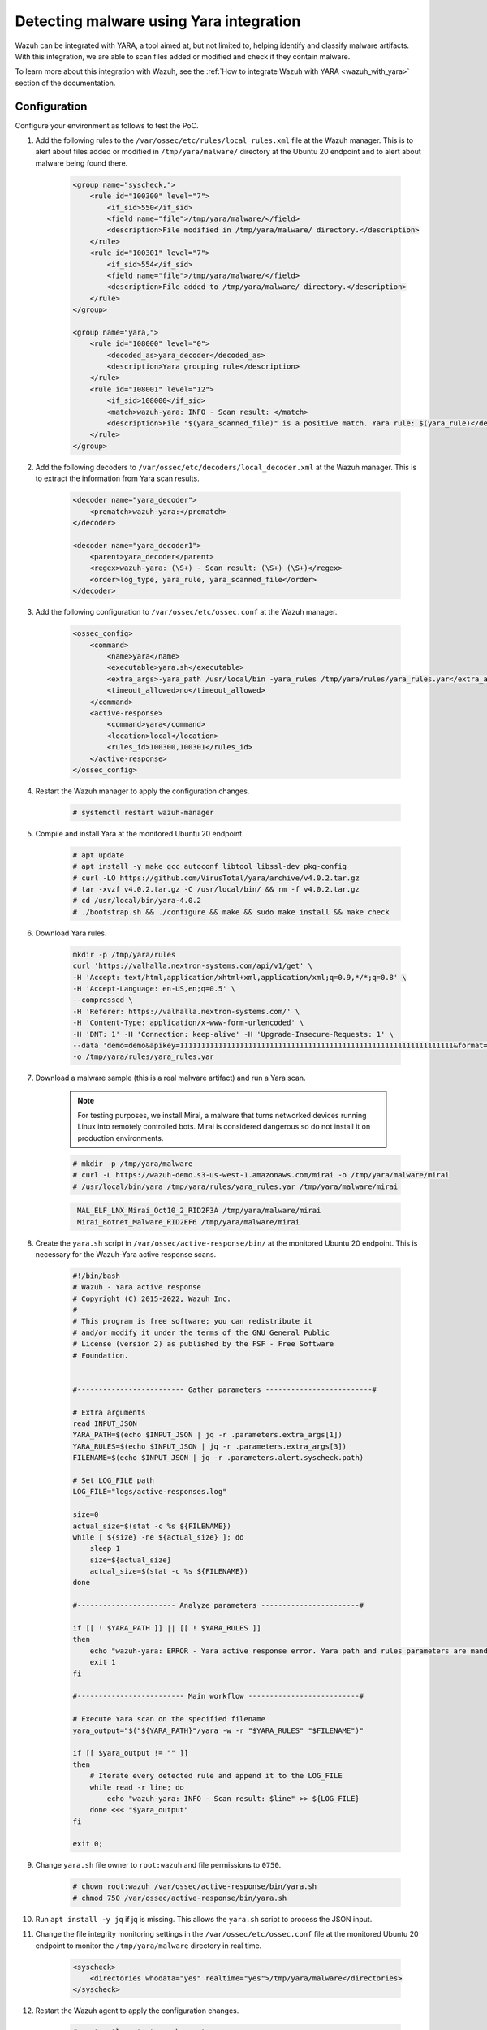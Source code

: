 .. meta::
  :description: Wazuh can be integrated with YARA to scan files that have been added or modified, and also check if they contain malware. Learn more about this in this PoC.

.. _poc_detect_yara:

Detecting malware using Yara integration
========================================

Wazuh can be integrated with YARA, a tool aimed at, but not limited to, helping identify and classify malware artifacts. With this integration, we are able to scan files added or modified and check if they contain malware.

To learn more about this integration with Wazuh, see the :ref:`How to integrate Wazuh with YARA <wazuh_with_yara>` section of the documentation.


Configuration
-------------

Configure your environment as follows to test the PoC.

#. Add the following rules to the ``/var/ossec/etc/rules/local_rules.xml`` file at the Wazuh manager. This is to alert about files added or modified in ``/tmp/yara/malware/`` directory at the Ubuntu 20 endpoint and to alert about malware being found there.

    .. code-block:: XML

        <group name="syscheck,">
            <rule id="100300" level="7">
                <if_sid>550</if_sid>
                <field name="file">/tmp/yara/malware/</field>
                <description>File modified in /tmp/yara/malware/ directory.</description>
            </rule>
            <rule id="100301" level="7">
                <if_sid>554</if_sid>
                <field name="file">/tmp/yara/malware/</field>
                <description>File added to /tmp/yara/malware/ directory.</description>
            </rule>
        </group>

        <group name="yara,">
            <rule id="108000" level="0">
                <decoded_as>yara_decoder</decoded_as>
                <description>Yara grouping rule</description>
            </rule>
            <rule id="108001" level="12">
                <if_sid>108000</if_sid>
                <match>wazuh-yara: INFO - Scan result: </match>
                <description>File "$(yara_scanned_file)" is a positive match. Yara rule: $(yara_rule)</description>
            </rule>
        </group>


#. Add the following decoders to ``/var/ossec/etc/decoders/local_decoder.xml`` at the Wazuh manager. This is to extract the information from Yara scan results.

    .. code-block:: XML

        <decoder name="yara_decoder">
            <prematch>wazuh-yara:</prematch>
        </decoder>

        <decoder name="yara_decoder1">
            <parent>yara_decoder</parent>
            <regex>wazuh-yara: (\S+) - Scan result: (\S+) (\S+)</regex>
            <order>log_type, yara_rule, yara_scanned_file</order>
        </decoder>

#. Add the following configuration to ``/var/ossec/etc/ossec.conf`` at the Wazuh manager.

    .. code-block:: XML

        <ossec_config>
            <command>
                <name>yara</name>
                <executable>yara.sh</executable>
                <extra_args>-yara_path /usr/local/bin -yara_rules /tmp/yara/rules/yara_rules.yar</extra_args>
                <timeout_allowed>no</timeout_allowed>
            </command>
            <active-response>
                <command>yara</command>
                <location>local</location>
                <rules_id>100300,100301</rules_id>
            </active-response>
        </ossec_config>

#. Restart the Wazuh manager to apply the configuration changes.

    .. code-block:: console

        # systemctl restart wazuh-manager

#. Compile and install Yara at the monitored Ubuntu 20 endpoint.

    .. code-block:: console

        # apt update
        # apt install -y make gcc autoconf libtool libssl-dev pkg-config
        # curl -LO https://github.com/VirusTotal/yara/archive/v4.0.2.tar.gz
        # tar -xvzf v4.0.2.tar.gz -C /usr/local/bin/ && rm -f v4.0.2.tar.gz
        # cd /usr/local/bin/yara-4.0.2
        # ./bootstrap.sh && ./configure && make && sudo make install && make check

#. Download Yara rules.

    .. code-block:: none

        mkdir -p /tmp/yara/rules
        curl 'https://valhalla.nextron-systems.com/api/v1/get' \
        -H 'Accept: text/html,application/xhtml+xml,application/xml;q=0.9,*/*;q=0.8' \
        -H 'Accept-Language: en-US,en;q=0.5' \
        --compressed \
        -H 'Referer: https://valhalla.nextron-systems.com/' \
        -H 'Content-Type: application/x-www-form-urlencoded' \
        -H 'DNT: 1' -H 'Connection: keep-alive' -H 'Upgrade-Insecure-Requests: 1' \
        --data 'demo=demo&apikey=1111111111111111111111111111111111111111111111111111111111111111&format=text' \
        -o /tmp/yara/rules/yara_rules.yar

#. Download a malware sample (this is a real malware artifact) and run a Yara scan.

    .. note:: For testing purposes, we install Mirai, a malware that turns networked devices running Linux into remotely controlled bots. Mirai is considered dangerous so do not install it on production environments.

    .. code-block:: console

        # mkdir -p /tmp/yara/malware
        # curl -L https://wazuh-demo.s3-us-west-1.amazonaws.com/mirai -o /tmp/yara/malware/mirai
        # /usr/local/bin/yara /tmp/yara/rules/yara_rules.yar /tmp/yara/malware/mirai

    .. code-block:: none
       :class: output

        MAL_ELF_LNX_Mirai_Oct10_2_RID2F3A /tmp/yara/malware/mirai
        Mirai_Botnet_Malware_RID2EF6 /tmp/yara/malware/mirai


#. Create the ``yara.sh`` script in ``/var/ossec/active-response/bin/`` at the monitored Ubuntu 20 endpoint. This is necessary for the Wazuh-Yara active response scans.

    .. code-block:: bash

      #!/bin/bash
      # Wazuh - Yara active response
      # Copyright (C) 2015-2022, Wazuh Inc.
      #
      # This program is free software; you can redistribute it
      # and/or modify it under the terms of the GNU General Public
      # License (version 2) as published by the FSF - Free Software
      # Foundation.


      #------------------------- Gather parameters -------------------------#

      # Extra arguments
      read INPUT_JSON
      YARA_PATH=$(echo $INPUT_JSON | jq -r .parameters.extra_args[1])
      YARA_RULES=$(echo $INPUT_JSON | jq -r .parameters.extra_args[3])
      FILENAME=$(echo $INPUT_JSON | jq -r .parameters.alert.syscheck.path)

      # Set LOG_FILE path
      LOG_FILE="logs/active-responses.log"

      size=0
      actual_size=$(stat -c %s ${FILENAME})
      while [ ${size} -ne ${actual_size} ]; do
          sleep 1
          size=${actual_size}
          actual_size=$(stat -c %s ${FILENAME})
      done

      #----------------------- Analyze parameters -----------------------#

      if [[ ! $YARA_PATH ]] || [[ ! $YARA_RULES ]]
      then
          echo "wazuh-yara: ERROR - Yara active response error. Yara path and rules parameters are mandatory." >> ${LOG_FILE}
          exit 1
      fi

      #------------------------- Main workflow --------------------------#

      # Execute Yara scan on the specified filename
      yara_output="$("${YARA_PATH}"/yara -w -r "$YARA_RULES" "$FILENAME")"

      if [[ $yara_output != "" ]]
      then
          # Iterate every detected rule and append it to the LOG_FILE
          while read -r line; do
              echo "wazuh-yara: INFO - Scan result: $line" >> ${LOG_FILE}
          done <<< "$yara_output"
      fi

      exit 0;



#. Change ``yara.sh`` file owner to ``root:wazuh`` and file permissions to ``0750``.

    .. code-block:: console

        # chown root:wazuh /var/ossec/active-response/bin/yara.sh
        # chmod 750 /var/ossec/active-response/bin/yara.sh

#. Run ``apt install -y jq`` if jq is missing. This allows the ``yara.sh`` script to process the JSON input.

#. Change the file integrity monitoring settings in the ``/var/ossec/etc/ossec.conf`` file at the monitored Ubuntu 20 endpoint to monitor the ``/tmp/yara/malware`` directory in real time.

    .. code-block:: XML

        <syscheck>
            <directories whodata="yes" realtime="yes">/tmp/yara/malware</directories>
        </syscheck>

#. Restart the Wazuh agent to apply the configuration changes.

    .. code-block:: console

        # systemctl restart wazuh-agent


Steps to generate the alerts
----------------------------

#. Create the script ``/tmp/yara/malware/malware_downloader.sh`` at the monitored Ubuntu 20 endpoint to automatically download malware samples.

    .. code-block:: bash

        #!/bin/bash
        # Wazuh - Malware Downloader for test purposes
        # Copyright (C) 2015-2022, Wazuh Inc.
        #
        # This program is free software; you can redistribute it
        # and/or modify it under the terms of the GNU General Public
        # License (version 2) as published by the FSF - Free Software
        # Foundation.

        function fetch_sample(){

          curl -s -XGET "$1" -o "$2"

        }

        echo "WARNING: Downloading Malware samples, please use this script with  caution."
        read -p "  Do you want to continue? (y/n)" -n 1 -r ANSWER
        echo

        if [[ $ANSWER =~ ^[Yy]$ ]]
        then
            echo
            # Mirai
            echo "# Mirai: https://en.wikipedia.org/wiki/Mirai_(malware)"
            echo "Downloading malware sample..."
            fetch_sample "https://wazuh-demo.s3-us-west-1.amazonaws.com/mirai" "/tmp/yara/malware/mirai" && echo "Done!" || echo "Error while downloading."
            echo

            # Xbash
            echo "# Xbash: https://unit42.paloaltonetworks.com/unit42-xbash-combines-botnet-ransomware-coinmining-worm-targets-linux-windows/"
            echo "Downloading malware sample..."
            fetch_sample "https://wazuh-demo.s3-us-west-1.amazonaws.com/xbash" "/tmp/yara/malware/xbash" && echo "Done!" || echo "Error while downloading."
            echo

            # VPNFilter
            echo "# VPNFilter: https://news.sophos.com/en-us/2018/05/24/vpnfilter-botnet-a-sophoslabs-analysis/"
            echo "Downloading malware sample..."
            fetch_sample "https://wazuh-demo.s3-us-west-1.amazonaws.com/vpn_filter" "/tmp/yara/malware/vpn_filter" && echo "Done!" || echo "Error while downloading."
            echo

            # Webshell
            echo "# WebShell: https://github.com/SecWiki/WebShell-2/blob/master/Php/Worse%20Linux%20Shell.php"
            echo "Downloading malware sample..."
            fetch_sample "https://wazuh-demo.s3-us-west-1.amazonaws.com/webshell" "/tmp/yara/malware/webshell" && echo "Done!" || echo "Error while downloading."
            echo
        fi

#. Install the firefox package to get vulnerabilities if not installed.

    .. code-block: console

        # apt install -y firefox

#. Download malware samples to ``/tmp/yara/malware`` directory by running the following script.

    .. code-block:: console

        # bash /tmp/yara/malware/malware_downloader.sh

#. Optionally, check the results of the Wazuh-Yara scan in ``/var/ossec/logs/active-responses.log`` at the monitored Ubuntu 20 endpoint.


    .. code-block:: console

        # tail -f /var/ossec/logs/active-responses.log


    .. code-block:: none
       :class: output

        wazuh-yara: INFO - Scan result: MAL_ELF_LNX_Mirai_Oct10_2_RID2F3A /tmp/yara/malware/mirai
        wazuh-yara: INFO - Scan result: Mirai_Botnet_Malware_RID2EF6 /tmp/yara/malware/mirai
        wazuh-yara: INFO - Scan result: MAL_Xbash_PY_Sep18_RID2D38 /tmp/yara/malware/xbash
        wazuh-yara: INFO - Scan result: MAL_ELF_VPNFilter_3_RID2D6C /tmp/yara/malware/vpn_filter
        wazuh-yara: INFO - Scan result: Webshell_Worse_Linux_Shell_php_RID3323 /tmp/yara/malware/webshell
        wazuh-yara: INFO - Scan result: Webshell_Worse_Linux_Shell_1_RID320C /tmp/yara/malware/webshell


Query the alerts
----------------

You can visualize the alert data in the Wazuh dashboard. To do this, go to the **Security events** module and add the filters in the search bar to query the alerts.

* ``rule.groups:yara``

.. thumbnail:: ../images/poc/Detecting-malware-using-Yara-integration.png
          :title: Detecting malware using Yara integration
          :align: center
          :wrap_image: No
